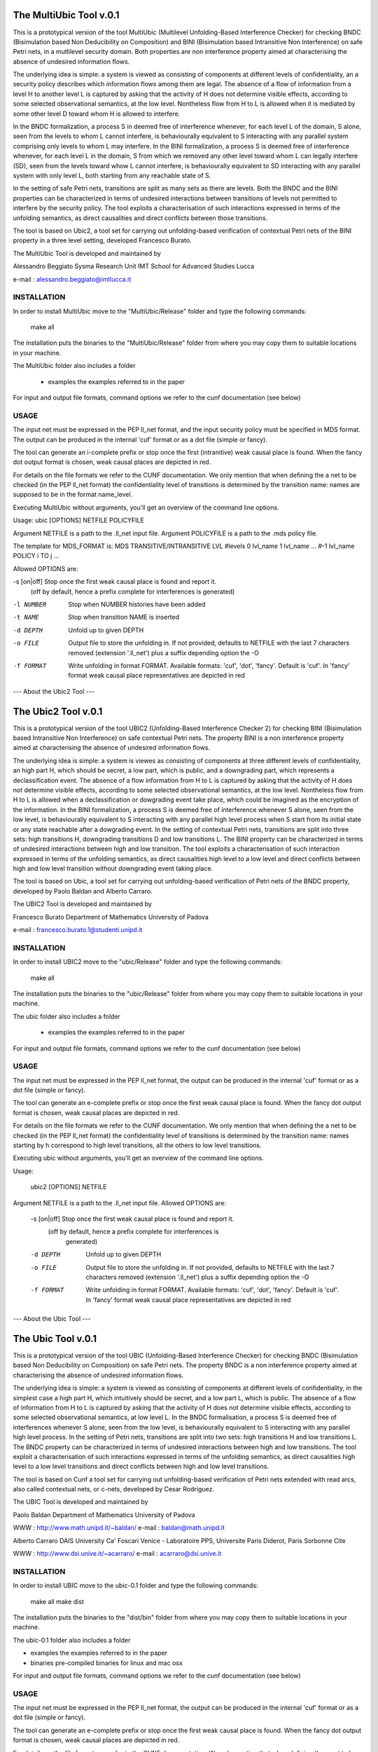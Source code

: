 ====================
The MultiUbic Tool v.0.1
====================
This is a prototypical version of the tool MultiUbic (Multilevel Unfolding-Based
Interference Checker) for checking BNDC (Bisimulation based Non Deducibility on
Composition) and BINI (Bisimulation based Intransitive Non Interference) on safe
Petri nets, in a mutlilevel security domain. 
Both properties are non interference property aimed at characterising the absence
of undesired information flows.

The underlying idea is simple: a system is viewed as consisting of
components at different levels of confidentiality, an a security policy describes
which information flows among them are legal. The absence of a flow of
information from a level H to another level L is captured by asking that the activity 
of H does not determine visible effects, according to some selected
observational semantics, at the low level. Nontheless flow from H
to L is allowed when it is mediated by some other level D toward whom
H is allowed to interfere.

In the BNDC formalization, a process S in deemed free of interference
whenever, for each level L of the domain, S alone, seen from the levels
to whom L cannot interfere, is behaviourally equivalent
to S interacting with any parallel system comprising only levels to whom
L may interfere.
In the BINI formalization, a process S is deemed free of interference
whenever, for each level L in the domain, S from which we removed any other
level toward whom L can legally interfere (S\D), seen from the levels toward whow
L cannot interfere, is behaviourally equivalent to S\D interacting with any parallel
system with only level L, both starting from any reachable state of S.

In the setting of safe Petri nets, transitions are split as many sets as there
are levels.
Both the BNDC and the BINI properties can be characterized in terms of undesired interactions
between transitions of levels not permitted to interfere by the security policy. The tool
exploits a characterisation of such interactions expressed in terms of the unfolding semantics, as 
direct causalities and direct conflicts between those transitions.

The tool is based on Ubic2, a tool set for carrying out unfolding-based
verification of contextual Petri nets of the BINI property in a three level
setting, developed Francesco Burato.

The MultiUbic Tool is developed and maintained by

Alessandro Beggiato
Sysma Research Unit 
IMT School for Advanced Studies Lucca

e-mail : alessandro.beggiato@imtlucca.it


INSTALLATION
------------

In order to install MultiUbic move to the "MultiUbic/Release" folder and type the
following commands:

  make all

The installation puts the binaries to the "MultiUbic/Release" folder from where
you may copy them to suitable locations in your machine.

The MultiUbic folder also includes a folder

  * examples     the examples referred to in the paper 

For input and output file formats, command options we refer to the
cunf documentation (see below)

USAGE 
-----

The input net must be expressed in the PEP ll_net format, and the input
security policy must be specified in MDS format. The output
can be produced in the internal 'cuf' format or as a dot file (simple
or fancy). 

The tool can generate an i-complete prefix or stop once the first (intranitive) weak
causal place is found. When the fancy dot output format is chosen,
weak causal places are depicted in red.

For details on the file formats we refer to the CUNF
documentation. We only mention that when defining the a net to be
checked (in the PEP ll_net format) the confidentiality level of
transitions is determined by the transition name: names are supposed
to be in the format name_level.

Executing MultiUbic without arguments, you'll get an overview of the
command line options.

Usage: ubic [OPTIONS] NETFILE POLICYFILE

Argument NETFILE is a path to the .ll_net input file.
Argument POLICYFILE is a path to the .mds policy file.

The template for MDS_FORMAT is:
MDS
TRANSITIVE/INTRANSITIVE
LVL #levels
0 lvl_name
1 lvl_name
...
#-1 lvl_name
POLICY
i TO j
...

Allowed OPTIONS are:

-s [on|off] Stop once the first weak causal place is found and report it.
             (off by default, hence a prefix complete for interferences is
             generated)
-l NUMBER    Stop when NUMBER histories have been added
-t NAME      Stop when transition NAME is inserted
-d DEPTH     Unfold up to given DEPTH
-o FILE      Output file to store the unfolding in.  If not provided,
             defaults to NETFILE with the last 7 characters removed
             (extension '.ll_net') plus a suffix depending option the -O
-f FORMAT    Write unfolding in format FORMAT. Available formats: 'cuf',
             'dot', 'fancy'.  Default is 'cuf'. In 'fancy' format weak
             causal place representatives are depicted in red



--- About the Ubic2 Tool ---

====================
The Ubic2 Tool v.0.1
====================
This is a prototypical version of the tool UBIC2 (Unfolding-Based
Interference Checker 2) for checking BINI (Bisimulation based
Intransitive Non Interference) on safe contextual Petri nets. The property BINI is
a non interference property aimed at characterising the absence of
undesired information flows.

The underlying idea is simple: a system is viewes as consisting of
components at three different levels of confidentiality, an high part
H, which should be secret, a low part, which is public, and a downgrading
part, which represents a declassification event. The absence of a flow
information from H to L is captured by asking that the activity of H
does not determine visible effects, according to some selected
observational semantics, at the low level. Nontheless flow from H
to L is allowed when a declassification or dowgrading event take place,
which could be imagined as the encryption of the information.
In the BINI formalization, a process S is deemed free of interference
whenever S alone, seen from the low level, is behaviourally equivalent
to S interacting with any parallel high level process when S start from
its initial state or any state reachable after a dowgrading event.
In the setting of contextual Petri nets, transitions are split into three
sets: high transitions H, downgrading transitions D and low transitions L.
The BINI property can be characterized in terms of undesired interactions
between high and low transition. The tool exploits a characterisation of
such interaction expressed in terms of the unfolding semantics, as 
direct causalities high level to a low level and direct conflicts between
high and low level transition without downgrading event taking place.

The tool is based on Ubic, a tool set for carrying out unfolding-based
verification of Petri nets of the BNDC property, developed by Paolo
Baldan and Alberto Carraro.

The UBIC2 Tool is developed and maintained by

Francesco Burato
Department of Mathematics
University of Padova

e-mail : francesco.burato.1@studenti.unipd.it


INSTALLATION
------------

In order to install UBIC2 move to the "ubic/Release" folder and type the
following commands:

  make all

The installation puts the binaries to the "ubic/Release" folder from where
you may copy them to suitable locations in your machine.

The ubic folder also includes a folder

  * examples     the examples referred to in the paper 

For input and output file formats, command options we refer to the
cunf documentation (see below)

USAGE 
-----

The input net must be expressed in the PEP ll_net format, the output
can be produced in the internal 'cuf' format or as a dot file (simple
or fancy). 

The tool can generate an e-complete prefix or stop once the first weak
causal place is found. When the fancy dot output format is chosen,
weak causal places are depicted in red.

For details on the file formats we refer to the CUNF
documentation. We only mention that when defining the a net to be
checked (in the PEP ll_net format) the confidentiality level of
transitions is determined by the transition name: names starting by h
correspond to high level transitions, all the others to low level
transitions.

Executing ubic without arguments, you'll get an overview of the
command line options.

Usage:
 
  ubic2 [OPTIONS] NETFILE

Argument NETFILE is a path to the .ll_net input file.  Allowed OPTIONS are:

 -s [on|off]  Stop once the first weak causal place is found and report it.
              (off by default, hence a prefix complete for interferences is
               generated)
 -d DEPTH     Unfold up to given DEPTH
 -o FILE      Output file to store the unfolding in.  If not provided,
              defaults to NETFILE with the last 7 characters removed
              (extension '.ll_net') plus a suffix depending option the -O
 -f FORMAT    Write unfolding in format FORMAT. Available formats: 'cuf',
              'dot', 'fancy'.  Default is 'cuf'. In 'fancy' format weak
              causal place representatives are depicted in red





--- About the Ubic Tool ---

===================
The Ubic Tool v.0.1
===================

This is a prototypical version of the tool UBIC (Unfolding-Based
Interference Checker) for checking BNDC (Bisimulation based Non
Deducibility on Composition) on safe Petri nets. The property BNDC is
a non interference property aimed at characterising the absence of
undesired information flows.

The underlying idea is simple: a system is viewed as consisting of
components at different levels of confidentiality, in the simplest
case a high part H, which intuitively should be secret, and a low part
L, which is public. The absence of a flow of information from H to L
is captured by asking that the activity of H does not determine
visible effects, according to some selected observational semantics,
at low level L. In the BNDC formalisation, a process S is deemed free
of interferences whenever S alone, seen from the low level, is
behaviourally equivalent to S interacting with any parallel high level
process. In the setting of Petri nets, transitions are split into two
sets: high transitions H and low transitions L. The BNDC property can
be characterized in terms of undesired interactions between high and
low transitions. The tool exploit a characterisation of such
interactions expressed in terms of the unfolding semantics, as direct
causalities high level to a low level transitions and direct conflicts
between high and low level transitions.

The tool is based on Cunf a tool set for carrying out unfolding-based
verification of Petri nets extended with read arcs, also called
contextual nets, or c-nets, developed by Cesar Rodriguez.

The UBIC Tool is developed and maintained by

Paolo Baldan
Department of Mathematics
University of Padova

WWW    : http://www.math.unipd.it/~baldan/
e-mail : baldan@math.unipd.it

Alberto Carraro
DAIS University Ca' Foscari Venice - 
Laboratoire PPS, Universite Paris Diderot, Paris Sorbonne Cite

WWW    : http://www.dsi.unive.it/~acarraro/
e-mail : acarraro@dsi.unive.it


INSTALLATION
------------

In order to install UBIC move to the ubic-0.1 folder and type the
following commands:

  make all
  make dist

The installation puts the binaries to the "dist/bin" folder from where
you may copy them to suitable locations in your machine.

The ubic-0.1 folder also includes a folder

* examples     the examples referred to in the paper 
* binaries     pre-compiled binaries for linux and mac osx


For input and output file formats, command options we refer to the
cunf documentation (see below)

USAGE 
-----

The input net must be expressed in the PEP ll_net format, the output
can be produced in the internal 'cuf' format or as a dot file (simple
or fancy). 

The tool can generate an e-complete prefix or stop once the first weak
causal place is found. When the fancy dot output format is chosen,
weak causal places are depicted in red.

For details on the file formats we refer to the CUNF
documentation. We only mention that when defining the a net to be
checked (in the PEP ll_net format) the confidentiality level of
transitions is determined by the transition name: names starting by h
correspond to high level transitions, all the others to low level
transitions.

Executing ubic without arguments, you'll get an overview of the
command line options.

Usage: ubic [OPTIONS] NETFILE

Argument NETFILE is a path to the .ll_net input file.  Allowed OPTIONS are:
 -s [on|off]  Stop once the first weak causal place is found and report it.
              (off by default, hence a prefix complete for interferences is
               generated)
 -d DEPTH     Unfold up to given DEPTH
 -o FILE      Output file to store the unfolding in.  If not provided,
              defaults to NETFILE with the last 7 characters removed
              (extension '.ll_net') plus a suffix depending option the -O
 -f FORMAT    Write unfolding in format FORMAT. Available formats: 'cuf',
              'dot', 'fancy'.  Default is 'cuf'. In 'fancy' format weak
              causal place representatives are depicted in red





--- About the Cunf Tool ---
===================
The Cunf Tool v.1.6
===================

The Cunf Tool is actually a set of tools for carrying out unfolding-based
verification of Petri nets extended with read arcs, also called contextual
nets, or c-nets.  The package specifically contains the tools:

 - cunf: constructs the unfolding of a c-net;
 - cna: performs reachability and deadlock analysis using unfoldings
   constructed by cunf;
 - Scripts such as pep2dot or grml2pep to do format conversion between
   various Petri net formats, unfolding formats, etc.

Cunf is written in C, the sources are in src/ and /include. Cna is
written in python, and depends on the "ptnet" module; both are located
in the tools/ folder.

Cna requires the Minisat solver to be in the $PATH.  For your
convenience, the source code of Minisat v.2.2.0 is present in the
minisat/ folder, and the main Makefile will compile it for you.

Authors and Contact
-------------------

The Cunf Tool is developed and maintained by

César Rodríguez
LSV, CNRS & ENS de Cachan
61, avenue du Président Wilson
94235 CACHAN Cedex, France

WWW    : http://www.lsv.ens-cachan.fr/~rodriguez/
e-mail : cesar.rodriguez@lsv.ens-cachan.fr

Quick Installation
------------------

Full details about the installation are given in section 3 of the manual:

https://cunf.googlecode.com/files/user-manual-v1.6.pdf

The installation puts all binaries and libraries into the "dist/"
folder, from where you may copy them to suitable locations in your
machine.

Type the following commands::

  make all
  make dist

After that, make available to Python the module

dist/lib/ptnet,

by copying it to any folder pointed by your installation-dependent
default module search path, or any folder pointed by the environment
variable PYTHONPATH.  Cna and other Python scripts won't work without this
step.

Documentation
-------------

See https://cunf.googlecode.com/files/user-manual-v1.6.pdf

Development
-----------

The Cunf Tool is hosted at https://code.google.com/p/cunf/.
You can get the latest source code typing in your terminal::

  git clone https://code.google.com/p/cunf/

